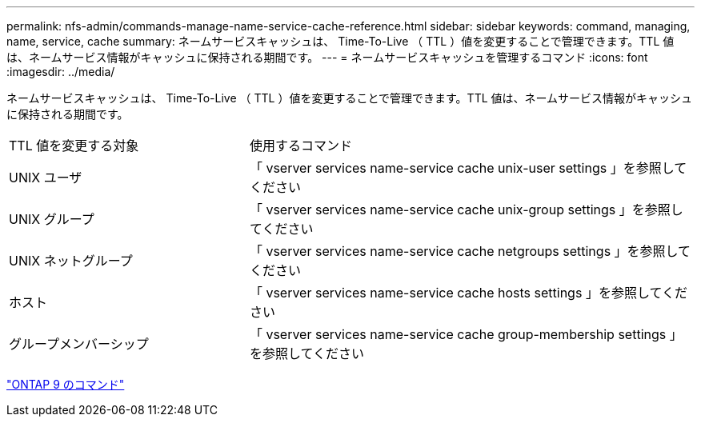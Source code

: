 ---
permalink: nfs-admin/commands-manage-name-service-cache-reference.html 
sidebar: sidebar 
keywords: command, managing, name, service, cache 
summary: ネームサービスキャッシュは、 Time-To-Live （ TTL ）値を変更することで管理できます。TTL 値は、ネームサービス情報がキャッシュに保持される期間です。 
---
= ネームサービスキャッシュを管理するコマンド
:icons: font
:imagesdir: ../media/


[role="lead"]
ネームサービスキャッシュは、 Time-To-Live （ TTL ）値を変更することで管理できます。TTL 値は、ネームサービス情報がキャッシュに保持される期間です。

[cols="35,65"]
|===


| TTL 値を変更する対象 | 使用するコマンド 


 a| 
UNIX ユーザ
 a| 
「 vserver services name-service cache unix-user settings 」を参照してください



 a| 
UNIX グループ
 a| 
「 vserver services name-service cache unix-group settings 」を参照してください



 a| 
UNIX ネットグループ
 a| 
「 vserver services name-service cache netgroups settings 」を参照してください



 a| 
ホスト
 a| 
「 vserver services name-service cache hosts settings 」を参照してください



 a| 
グループメンバーシップ
 a| 
「 vserver services name-service cache group-membership settings 」を参照してください

|===
http://docs.netapp.com/ontap-9/topic/com.netapp.doc.dot-cm-cmpr/GUID-5CB10C70-AC11-41C0-8C16-B4D0DF916E9B.html["ONTAP 9 のコマンド"]
